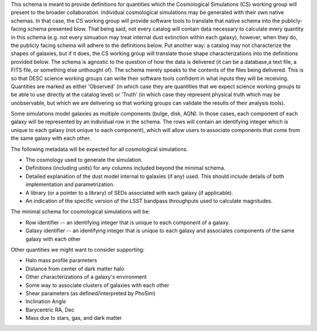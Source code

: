 This schema is meant to provide definitions for quantities which the Cosmological Simulations (CS) working group
will present to the broader collaboration.  Individual cosmological simulations may be generated with their
own native schemas.  In that case, the CS working group will provide software tools to translate that native
schema into the publicly-facing schema presented blow.  That being said, not every catalog will contain data necessary
to calculate every quantity in this schema (e.g. not every simuation may treat internal dust extinction within
each galaxy), however, when they do, the publicly facing schema will adhere to the definitions below.  Put another
way: a catalog may not characterize the shapes of galaxies, but if it does, the CS working group will translate those shape
characterizations into the definitions provided below.  The schema is agnostic to the question of how the data is
delivered (it can be a database,a text file, a FITS file, or something else unthought of).  The schema merely speaks to
the contents of the files being delivered.  This is so that DESC science working groups can write their software tools
confident in what inputs they will be receiving.  Quantities are marked as either 'Observed' (in which case they are
quantities that we expect science working groups to be able to use directly at the catalog level) or 'Truth' (in which
case they represent physical truth which may be unobservable, but which we are delivering so that working groups can
validate the results of their analysis tools).

Some simulations model galaxies as multiple components (bulge, disk, AGN).  In those cases, each component of each
galaxy will be represented by an individual row in the schema.  The rows will contain an identifying integer which
is unique to each galaxy (not unique to each component), which will allow users to associate components that come
from the same galaxy with each other.

The following metadata will be expected for all cosmological simulations.

- The cosmology used to generate the simulation.
- Definitions (including units) for any columns included beyond the minimal schema.
- Detailed explanation of the dust model internal to galaxies (if any) used.  This should include details of both implementation and parametrization.
- A library (or a pointer to a library) of SEDs associated with each galaxy (if applicable).
- An indication of the specific version of the LSST bandpass throughputs used to calculate magnitudes.

The minimal schema for cosmological simulations will be:

- Row identifier -- an identifying integer that is unique to each component of a galaxy.

- Galaxy identifier -- an identifying integer that is unique to each galaxy and associates components of
  the same galaxy with each other

Other quantities we might want to consider supporting:

- Halo mass profile parameters
- Distance from center of dark matter halo
- Other characterizations of a galaxy's environment
- Some way to associate clusters of galaxies with each other
- Shear parameters (as defined/interpreted by PhoSim)
- Inclination Angle
- Barycentric RA, Dec
- Mass due to stars, gas, and dark matter
